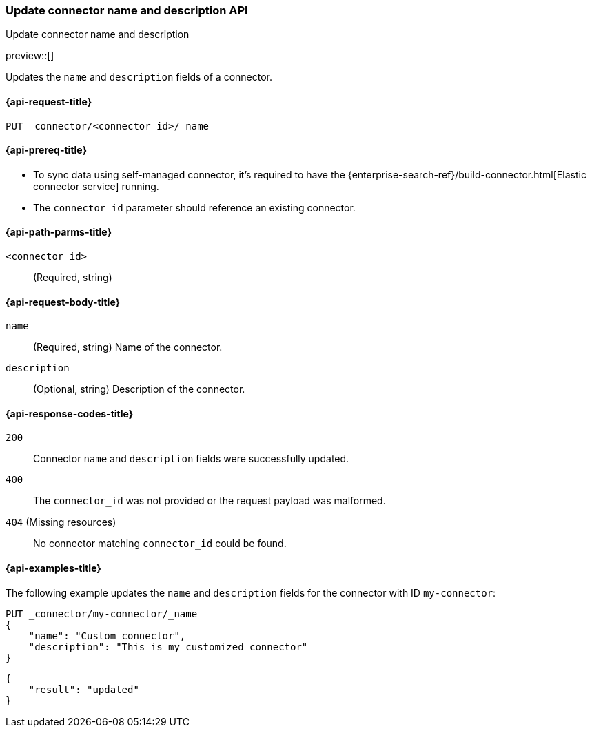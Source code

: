 [[update-connector-name-description-api]]
=== Update connector name and description API
++++
<titleabbrev>Update connector name and description</titleabbrev>
++++

preview::[]


Updates the `name` and `description` fields of a connector.

[[update-connector-name-description-api-request]]
==== {api-request-title}

`PUT _connector/<connector_id>/_name`

[[update-connector-name-description-api-prereq]]
==== {api-prereq-title}

* To sync data using self-managed connector, it's required to have the {enterprise-search-ref}/build-connector.html[Elastic connector service] running.
* The `connector_id` parameter should reference an existing connector.

[[update-connector-name-description-api-path-params]]
==== {api-path-parms-title}

`<connector_id>`::
(Required, string)

[role="child_attributes"]
[[update-connector-name-description-api-request-body]]
==== {api-request-body-title}

`name`::
(Required, string) Name of the connector.

`description`::
(Optional, string) Description of the connector.


[[update-connector-name-description-api-response-codes]]
==== {api-response-codes-title}

`200`::
Connector `name` and `description` fields were successfully updated.

`400`::
The `connector_id` was not provided or the request payload was malformed.

`404` (Missing resources)::
No connector matching `connector_id` could be found.

[[update-connector-name-description-api-example]]
==== {api-examples-title}

The following example updates the `name` and `description` fields for the connector with ID `my-connector`:

////
[source, console]
--------------------------------------------------
PUT _connector/my-connector
{
  "index_name": "search-google-drive",
  "name": "My Connector",
  "service_type": "google_drive"
}
--------------------------------------------------
// TESTSETUP

[source,console]
--------------------------------------------------
DELETE _connector/my-connector
--------------------------------------------------
// TEARDOWN
////

[source,console]
----
PUT _connector/my-connector/_name
{
    "name": "Custom connector",
    "description": "This is my customized connector"
}
----

[source,console-result]
----
{
    "result": "updated"
}
----
